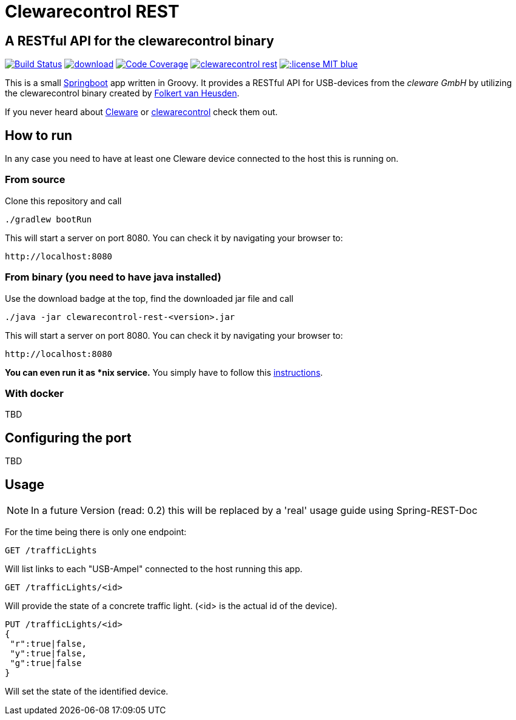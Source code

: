 = Clewarecontrol REST

== A RESTful API for the clewarecontrol binary

image:https://travis-ci.org/ehirsch/clewarecontrol-rest.svg?branch=master["Build Status", link="https://travis-ci.org/ehirsch/clewarecontrol-rest"]
image:https://api.bintray.com/packages/ehirsch/maven/clewarecontrol-rest/images/download.svg[link="https://bintray.com/ehirsch/maven/clewarecontrol-rest/_latestVersion"]
image:https://codecov.io/github/ehirsch/clewarecontrol-rest/coverage.svg?branch=master["Code Coverage", link="https://codecov.io/github/ehirsch/clewarecontrol-rest?branch=master"]
image:https://badge.waffle.io/ehirsch/clewarecontrol-rest.png?label=ready&title=Ready[link="http://waffle.io/ehirsch/clewarecontrol-rest"]
image:https://img.shields.io/:license-MIT-blue.svg[link="LICENSE.adoc"]

This is a small http://projects.spring.io/spring-boot/[Springboot^] app written in Groovy. It provides a RESTful API for USB-devices from the _cleware GmbH_ by utilizing the clewarecontrol binary created by https://www.vanheusden.com/[Folkert van Heusden^].

If you never heard about http://www.cleware-shop.de/[Cleware^] or https://github.com/flok99/clewarecontrol[clewarecontrol^] check them out.

== How to run

In any case you need to have at least one Cleware device connected to the host this is running on.

=== From source

Clone this repository and call

[source:bash]
----
./gradlew bootRun
----
This will start a server on port 8080. You can check it by navigating your browser to:

 http://localhost:8080


=== From binary (you need to have java installed)

Use the download badge at the top, find the downloaded jar file and call

[source:bash]
----
./java -jar clewarecontrol-rest-<version>.jar
----

This will start a server on port 8080. You can check it by navigating your browser to:

 http://localhost:8080

*You can even run it as *nix service.* You simply have to follow this https://docs.spring.io/spring-boot/docs/current/reference/html/deployment-install.html#deployment-service[instructions^].

=== With docker

TBD

== Configuring the port

TBD

== Usage

NOTE: In a future Version (read: 0.2) this will be replaced by a 'real' usage guide using Spring-REST-Doc

For the time being there is only one endpoint:

 GET /trafficLights

Will list links to each "USB-Ampel" connected to the host running this app.

 GET /trafficLights/<id>

Will provide the state of a concrete traffic light. (<id> is the actual id of the device).

 PUT /trafficLights/<id>
 {
  "r":true|false,
  "y":true|false,
  "g":true|false
 }

Will set the state of the identified device.






